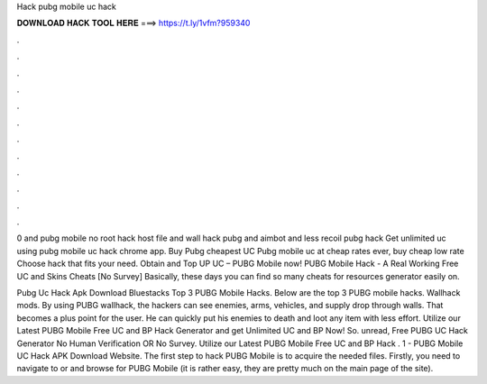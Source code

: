 Hack pubg mobile uc hack



𝐃𝐎𝐖𝐍𝐋𝐎𝐀𝐃 𝐇𝐀𝐂𝐊 𝐓𝐎𝐎𝐋 𝐇𝐄𝐑𝐄 ===> https://t.ly/1vfm?959340



.



.



.



.



.



.



.



.



.



.



.



.

0 and pubg mobile no root hack host file and wall hack pubg and aimbot and less recoil pubg hack Get unlimited uc using pubg mobile uc hack chrome app. Buy Pubg cheapest UC Pubg mobile uc at cheap rates ever, buy cheap low rate Choose hack that fits your need. Obtain and Top UP UC – PUBG Mobile now! PUBG Mobile Hack - A Real Working Free UC and Skins Cheats [No Survey] Basically, these days you can find so many cheats for resources generator easily on.

Pubg Uc Hack Apk Download Bluestacks Top 3 PUBG Mobile Hacks. Below are the top 3 PUBG mobile hacks. Wallhack mods. By using PUBG wallhack, the hackers can see enemies, arms, vehicles, and supply drop through walls. That becomes a plus point for the user. He can quickly put his enemies to death and loot any item with less effort. Utilize our Latest PUBG Mobile Free UC and BP Hack Generator and get Unlimited UC and BP Now! So. unread, Free PUBG UC Hack Generator No Human Verification OR No Survey. Utilize our Latest PUBG Mobile Free UC and BP Hack . 1 - PUBG Mobile UC Hack APK Download Website. The first step to hack PUBG Mobile is to acquire the needed files. Firstly, you need to navigate to  or  and browse for PUBG Mobile (it is rather easy, they are pretty much on the main page of the site).
